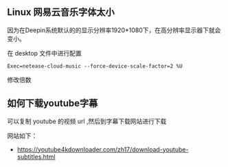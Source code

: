 ** Linux 网易云音乐字体太小

因为在Deepin系统默认的的显示分辨率1920*1080下，在高分辨率显示器下就会变小。

在 desktop 文件中进行配置

#+begin_src 
Exec=netease-cloud-music --force-device-scale-factor=2 %U
#+end_src
   
修改倍数

** 如何下载youtube字幕

  可以复制 youtube 的视频 url ,然后到字幕下载网站进行下载  

  网站如下：   
  - https://youtube4kdownloader.com/zh17/download-youtube-subtitles.html

